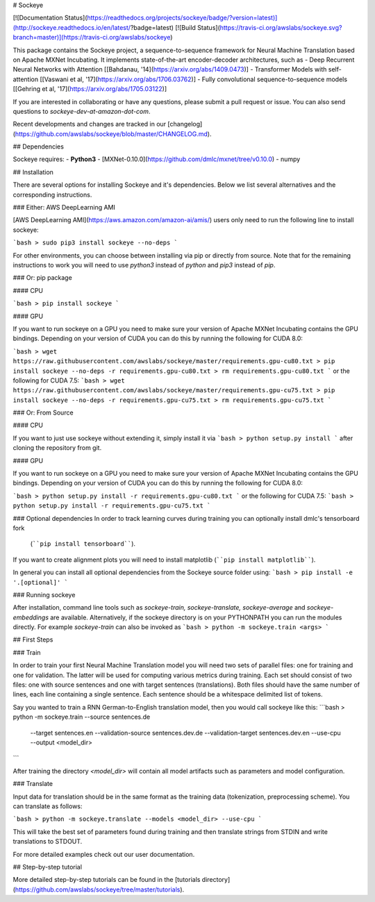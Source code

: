 # Sockeye

[![Documentation Status](https://readthedocs.org/projects/sockeye/badge/?version=latest)](http://sockeye.readthedocs.io/en/latest/?badge=latest) [![Build Status](https://travis-ci.org/awslabs/sockeye.svg?branch=master)](https://travis-ci.org/awslabs/sockeye)

This package contains the Sockeye project,
a sequence-to-sequence framework for Neural Machine Translation based on Apache MXNet Incubating.
It implements state-of-the-art encoder-decoder architectures, such as 
- Deep Recurrent Neural Networks with Attention [[Bahdanau, '14](https://arxiv.org/abs/1409.0473)]
- Transformer Models with self-attention [[Vaswani et al, '17](https://arxiv.org/abs/1706.03762)]
- Fully convolutional sequence-to-sequence models [[Gehring et al, '17](https://arxiv.org/abs/1705.03122)]

If you are interested in collaborating or have any questions, please submit a pull request or issue.
You can also send questions to *sockeye-dev-at-amazon-dot-com*.

Recent developments and changes are tracked in our [changelog](https://github.com/awslabs/sockeye/blob/master/CHANGELOG.md).

## Dependencies

Sockeye requires:
- **Python3**
- [MXNet-0.10.0](https://github.com/dmlc/mxnet/tree/v0.10.0)
- numpy

## Installation

There are several options for installing Sockeye and it's dependencies. Below we list several alternatives and the
corresponding instructions.

### Either: AWS DeepLearning AMI

[AWS DeepLearning AMI](https://aws.amazon.com/amazon-ai/amis/) users only need to run the following line to install sockeye:

```bash
> sudo pip3 install sockeye --no-deps
```

For other environments, you can choose between installing via pip or directly from source. Note that for the
remaining instructions to work you will need to use `python3` instead of `python` and `pip3` instead of `pip`.


### Or: pip package

#### CPU

```bash
> pip install sockeye
```

#### GPU

If you want to run sockeye on a GPU you need to make sure your version of Apache MXNet Incubating contains the GPU
bindings.
Depending on your version of CUDA you can do this by running the following for CUDA 8.0:

```bash
> wget https://raw.githubusercontent.com/awslabs/sockeye/master/requirements.gpu-cu80.txt
> pip install sockeye --no-deps -r requirements.gpu-cu80.txt
> rm requirements.gpu-cu80.txt
```
or the following for CUDA 7.5:
```bash
> wget https://raw.githubusercontent.com/awslabs/sockeye/master/requirements.gpu-cu75.txt
> pip install sockeye --no-deps -r requirements.gpu-cu75.txt
> rm requirements.gpu-cu75.txt
```

### Or: From Source

#### CPU

If you want to just use sockeye without extending it, simply install it via
```bash
> python setup.py install
```
after cloning the repository from git.

#### GPU

If you want to run sockeye on a GPU you need to make sure your version of Apache MXNet
Incubating contains the GPU bindings. Depending on your version of CUDA you can do this by
running the following for CUDA 8.0:

```bash
> python setup.py install -r requirements.gpu-cu80.txt
```
or the following for CUDA 7.5:
```bash
> python setup.py install -r requirements.gpu-cu75.txt
```

### Optional dependencies
In order to track learning curves during training you can optionally install dmlc's tensorboard fork
 (````pip install tensorboard````).
If you want to create alignment plots you will need to install matplotlib (````pip install matplotlib````).

In general you can install all optional dependencies from the Sockeye source folder using:
```bash
> pip install -e '.[optional]'
```


### Running sockeye

After installation, command line tools such as *sockeye-train, sockeye-translate, sockeye-average* 
and *sockeye-embeddings* are available. Alternatively, if the sockeye directory is on your
PYTHONPATH you can run the modules 
directly. For example *sockeye-train* can also be invoked as
```bash
> python -m sockeye.train <args>
```

## First Steps

### Train

In order to train your first Neural Machine Translation model you will need two sets of parallel files: one for training 
and one for validation. The latter will be used for computing various metrics during training. 
Each set should consist of two files: one with source sentences and one with target sentences (translations). Both files should have the same number of lines, each line containing a single
sentence. Each sentence should be a whitespace delimited list of tokens.

Say you wanted to train a RNN German-to-English translation model, then you would call sockeye like this:
```bash
> python -m sockeye.train --source sentences.de \
                       --target sentences.en \
                       --validation-source sentences.dev.de \
                       --validation-target sentences.dev.en \
                       --use-cpu \
                       --output <model_dir>
```

After training the directory *<model_dir>* will contain all model artifacts such as parameters and model 
configuration. 


### Translate

Input data for translation should be in the same format as the training data (tokenization, preprocessing scheme).
You can translate as follows: 

```bash
> python -m sockeye.translate --models <model_dir> --use-cpu
```

This will take the best set of parameters found during training and then translate strings from STDIN and 
write translations to STDOUT.

For more detailed examples check out our user documentation.


## Step-by-step tutorial

More detailed step-by-step tutorials can be found in the
[tutorials directory](https://github.com/awslabs/sockeye/tree/master/tutorials).


